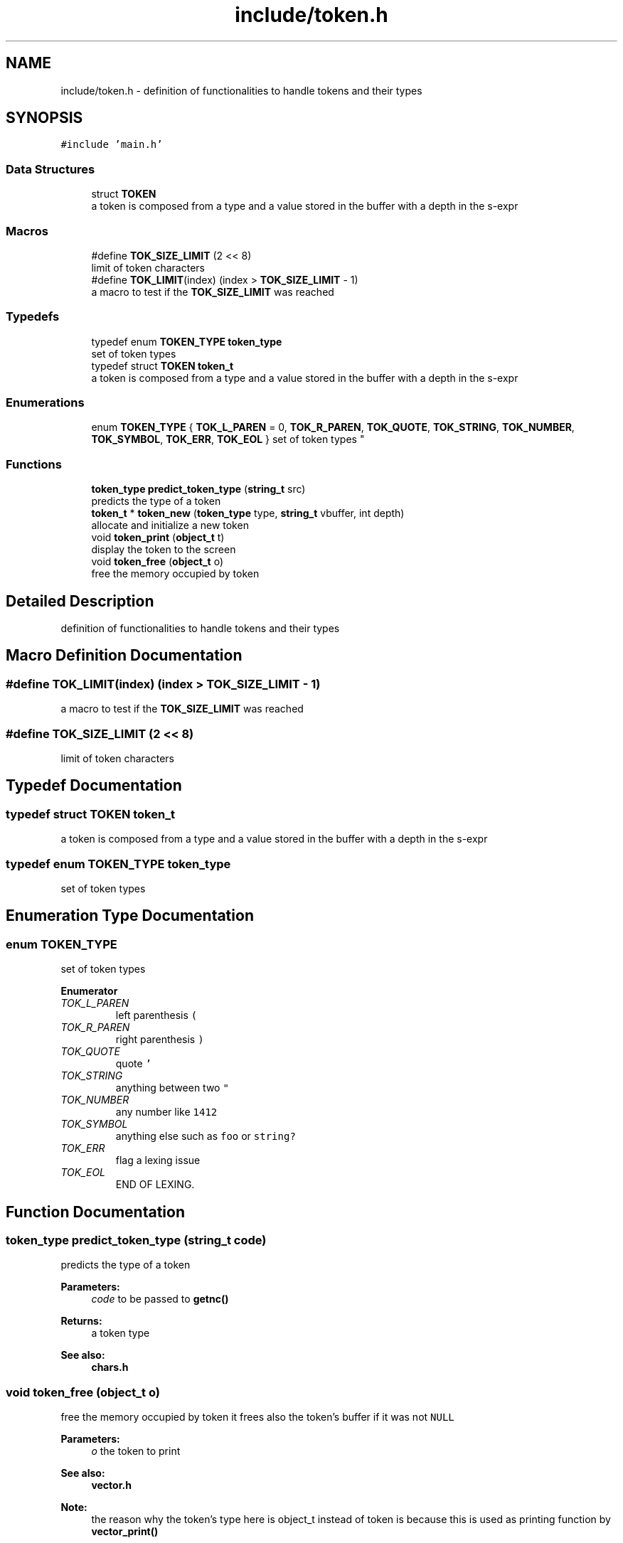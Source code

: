 .TH "include/token.h" 3 "Mon Nov 19 2018" "Version v0.0.1" "Minimal Scheme/Lisp Interpreter" \" -*- nroff -*-
.ad l
.nh
.SH NAME
include/token.h \- definition of functionalities to handle tokens and their types  

.SH SYNOPSIS
.br
.PP
\fC#include 'main\&.h'\fP
.br

.SS "Data Structures"

.in +1c
.ti -1c
.RI "struct \fBTOKEN\fP"
.br
.RI "a token is composed from a type and a value stored in the buffer with a depth in the s-expr "
.in -1c
.SS "Macros"

.in +1c
.ti -1c
.RI "#define \fBTOK_SIZE_LIMIT\fP   (2 << 8)"
.br
.RI "limit of token characters "
.ti -1c
.RI "#define \fBTOK_LIMIT\fP(index)   (index > \fBTOK_SIZE_LIMIT\fP \- 1)"
.br
.RI "a macro to test if the \fBTOK_SIZE_LIMIT\fP was reached "
.in -1c
.SS "Typedefs"

.in +1c
.ti -1c
.RI "typedef enum \fBTOKEN_TYPE\fP \fBtoken_type\fP"
.br
.RI "set of token types "
.ti -1c
.RI "typedef struct \fBTOKEN\fP \fBtoken_t\fP"
.br
.RI "a token is composed from a type and a value stored in the buffer with a depth in the s-expr "
.in -1c
.SS "Enumerations"

.in +1c
.ti -1c
.RI "enum \fBTOKEN_TYPE\fP { \fBTOK_L_PAREN\fP = 0, \fBTOK_R_PAREN\fP, \fBTOK_QUOTE\fP, \fBTOK_STRING\fP, \fBTOK_NUMBER\fP, \fBTOK_SYMBOL\fP, \fBTOK_ERR\fP, \fBTOK_EOL\fP }
.RI "set of token types ""
.br
.in -1c
.SS "Functions"

.in +1c
.ti -1c
.RI "\fBtoken_type\fP \fBpredict_token_type\fP (\fBstring_t\fP src)"
.br
.RI "predicts the type of a token "
.ti -1c
.RI "\fBtoken_t\fP * \fBtoken_new\fP (\fBtoken_type\fP type, \fBstring_t\fP vbuffer, int depth)"
.br
.RI "allocate and initialize a new token "
.ti -1c
.RI "void \fBtoken_print\fP (\fBobject_t\fP t)"
.br
.RI "display the token to the screen "
.ti -1c
.RI "void \fBtoken_free\fP (\fBobject_t\fP o)"
.br
.RI "free the memory occupied by token "
.in -1c
.SH "Detailed Description"
.PP 
definition of functionalities to handle tokens and their types 


.SH "Macro Definition Documentation"
.PP 
.SS "#define TOK_LIMIT(index)   (index > \fBTOK_SIZE_LIMIT\fP \- 1)"

.PP
a macro to test if the \fBTOK_SIZE_LIMIT\fP was reached 
.SS "#define TOK_SIZE_LIMIT   (2 << 8)"

.PP
limit of token characters 
.SH "Typedef Documentation"
.PP 
.SS "typedef struct \fBTOKEN\fP  \fBtoken_t\fP"

.PP
a token is composed from a type and a value stored in the buffer with a depth in the s-expr 
.SS "typedef enum \fBTOKEN_TYPE\fP  \fBtoken_type\fP"

.PP
set of token types 
.SH "Enumeration Type Documentation"
.PP 
.SS "enum \fBTOKEN_TYPE\fP"

.PP
set of token types 
.PP
\fBEnumerator\fP
.in +1c
.TP
\fB\fITOK_L_PAREN \fP\fP
left parenthesis \fC(\fP 
.TP
\fB\fITOK_R_PAREN \fP\fP
right parenthesis \fC)\fP 
.TP
\fB\fITOK_QUOTE \fP\fP
quote \fC'\fP 
.TP
\fB\fITOK_STRING \fP\fP
anything between two \fC"\fP 
.TP
\fB\fITOK_NUMBER \fP\fP
any number like \fC1412\fP 
.TP
\fB\fITOK_SYMBOL \fP\fP
anything else such as \fCfoo\fP or \fCstring?\fP 
.TP
\fB\fITOK_ERR \fP\fP
flag a lexing issue 
.TP
\fB\fITOK_EOL \fP\fP
END OF LEXING\&. 
.SH "Function Documentation"
.PP 
.SS "\fBtoken_type\fP predict_token_type (\fBstring_t\fP code)"

.PP
predicts the type of a token 
.PP
\fBParameters:\fP
.RS 4
\fIcode\fP to be passed to \fBgetnc()\fP
.RE
.PP
\fBReturns:\fP
.RS 4
a token type
.RE
.PP
\fBSee also:\fP
.RS 4
\fBchars\&.h\fP 
.RE
.PP

.SS "void token_free (\fBobject_t\fP o)"

.PP
free the memory occupied by token it frees also the token's buffer if it was not \fCNULL\fP 
.PP
\fBParameters:\fP
.RS 4
\fIo\fP the token to print
.RE
.PP
\fBSee also:\fP
.RS 4
\fBvector\&.h\fP 
.RE
.PP
\fBNote:\fP
.RS 4
the reason why the token's type here is object_t instead of token is because this is used as printing function by \fBvector_print()\fP 
.RE
.PP

.SS "\fBtoken_t\fP* token_new (\fBtoken_type\fP type, \fBstring_t\fP vbuffer, int depth)"

.PP
allocate and initialize a new token 
.PP
\fBParameters:\fP
.RS 4
\fItype\fP one of the types in \fBTOKEN_TYPE\fP 
.br
\fIvbuffer\fP token as text 
.br
\fIdepth\fP how many parenthesis are there
.RE
.PP
\fBReturns:\fP
.RS 4
the initialized token 
.RE
.PP

.SS "void token_print (\fBobject_t\fP o)"

.PP
display the token to the screen display the token as DEPTH - TYPE - BUFFER to the stdout using stdio printf
.PP
\fBParameters:\fP
.RS 4
\fIo\fP the token to print
.RE
.PP
\fBSee also:\fP
.RS 4
\fBvector\&.h\fP 
.RE
.PP
\fBNote:\fP
.RS 4
the reason why the token's type here is object_t instead of token is because this is used as printing function by \fBvector_print()\fP 
.RE
.PP

.SH "Author"
.PP 
Generated automatically by Doxygen for Minimal Scheme/Lisp Interpreter from the source code\&.
